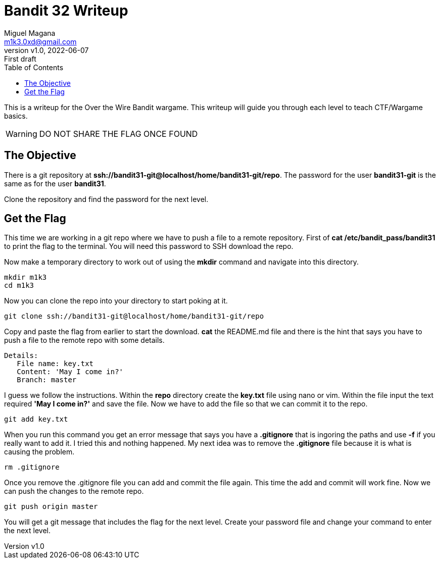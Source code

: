 = Bandit 32 Writeup
:author: Miguel Magana
:email:  m1k3.0xd@gmail.com
:revnumber: v1.0 
:revdate: 2022-06-07
:revremark: First draft
:toc: auto


This is a writeup for the Over the Wire Bandit wargame. This writeup will guide you through each level to teach CTF/Wargame basics.

WARNING: DO NOT SHARE THE FLAG ONCE FOUND

== The Objective
There is a git repository at *ssh://bandit31-git@localhost/home/bandit31-git/repo*. The password for the user *bandit31-git* is the same as for the user *bandit31*.

Clone the repository and find the password for the next level.

== Get the Flag
This time we are working in a git repo where we have to push a file to a remote repository. First of *cat /etc/bandit_pass/bandit31* to print the flag to the terminal. You will need this password to SSH download the repo.

Now make a temporary directory to work out of using the *mkdir* command and navigate into this directory.

 mkdir m1k3
 cd m1k3
 
Now you can clone the repo into your directory to start poking at it.

 git clone ssh://bandit31-git@localhost/home/bandit31-git/repo

Copy and paste the flag from earlier to start the download. *cat* the README.md file and there is the hint that says you have to push a file to the remote repo with some details.

 Details:
    File name: key.txt
    Content: 'May I come in?'
    Branch: master

I guess we follow the instructions. Within the *repo* directory create the *key.txt* file using nano or vim. Within the file input the text required *'May I come in?'* and save the file. Now we have to add the file so that we can commit it to the repo.

 git add key.txt

When you run this command you get an error message that says you have a *.gitignore* that is ingoring the paths and use *-f* if you really want to add it. I tried this and nothing happened. My next idea was to remove the *.gitignore* file because it is what is causing the problem.

 rm .gitignore

Once you remove the .gitignore file you can add and commit the file again. This time the add and commit will work fine. Now we can push the changes to the remote repo.

 git push origin master

You will get a git message that includes the flag for the next level. Create your password file and change your command to enter the next level.